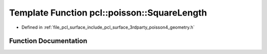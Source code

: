 .. _exhale_function_surface_2include_2pcl_2surface_23rdparty_2poisson4_2geometry_8h_1a8e86c87edbda5a56f3c1a03b3a5014f5:

Template Function pcl::poisson::SquareLength
============================================

- Defined in :ref:`file_pcl_surface_include_pcl_surface_3rdparty_poisson4_geometry.h`


Function Documentation
----------------------


.. doxygenfunction:: pcl::poisson::SquareLength(const Point3D<Real>&)
